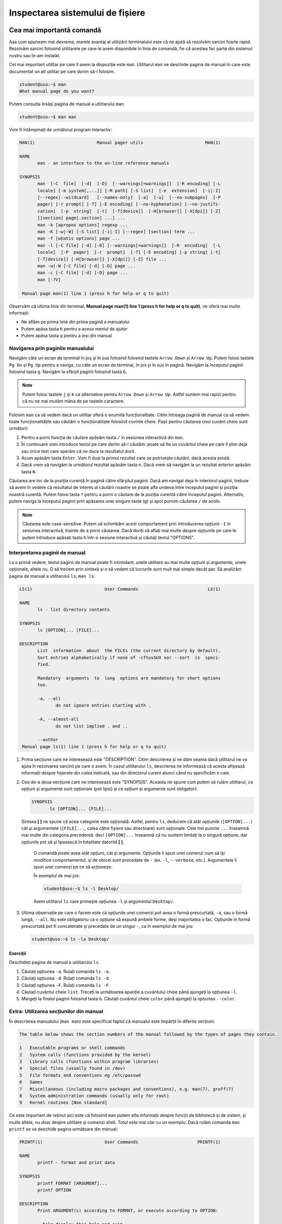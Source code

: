 .. _improve_cli_inspect_fs:

Inspectarea sistemului de fișiere
=================================


Cea mai importantă comandă
--------------------------

Așa cum spuneam mai devreme, marele avantaj al utilizării terminalului este că ne ajută să rezolvăm sarcini foarte rapid.
Rezolvăm sarcini folosind utilitarele pe care le avem disponibile în linia de comandă, fie că acestea fac parte din sistemul nostru sau le-am instalat.

Cel mai important utilitar pe care îl avem la dispoziție este ``man``.
Utilitarul ``man`` ne deschide pagina de manual în care este documentat un alt utilitar pe care dorim să-l folosim.

.. code-block:: bash

    student@uso:~$ man
    What manual page do you want?

Putem consulta însăși pagina de manual a utilitarului ``man``

.. code-block:: bash

    student@uso:~$ man man

Vom fi întâmpinați de următorul program interactiv:

.. code-block:: bash

    MAN(1)                        Manual pager utils                        MAN(1)

    NAME
           man - an interface to the on-line reference manuals

    SYNOPSIS
           man  [-C  file]  [-d]  [-D]  [--warnings[=warnings]]  [-R encoding] [-L
           locale] [-m system[,...]] [-M path] [-S list]  [-e  extension]  [-i|-I]
           [--regex|--wildcard]   [--names-only]  [-a]  [-u]  [--no-subpages]  [-P
           pager] [-r prompt] [-7] [-E encoding] [--no-hyphenation] [--no-justifi‐
           cation]  [-p  string]  [-t]  [-T[device]]  [-H[browser]] [-X[dpi]] [-Z]
           [[section] page[.section] ...] ...
           man -k [apropos options] regexp ...
           man -K [-w|-W] [-S list] [-i|-I] [--regex] [section] term ...
           man -f [whatis options] page ...
           man -l [-C file] [-d] [-D] [--warnings[=warnings]]  [-R  encoding]  [-L
           locale]  [-P  pager]  [-r  prompt]  [-7] [-E encoding] [-p string] [-t]
           [-T[device]] [-H[browser]] [-X[dpi]] [-Z] file ...
           man -w|-W [-C file] [-d] [-D] page ...
           man -c [-C file] [-d] [-D] page ...
           man [-?V]

     Manual page man(1) line 1 (press h for help or q to quit)

Observăm că ultima linie din terminal, **Manual page man(1) line 1 (press h for help or q to quit)**, ne oferă mai multe informații:

* Ne aflăm pe prima linie din prima pagină a manualului
* Putem apăsa tasta ``h`` pentru a acesa meniul de ajutor
* Putem apăsa tasta ``q`` pentru a ieși din manual

Navigarea prin paginile manualului
^^^^^^^^^^^^^^^^^^^^^^^^^^^^^^^^^^

Navigăm câte un ecran de terminal în joș și în sus folosind folosind tastele ``Arrow Down`` și ``Arrow Up``.
Putem folosi tastele ``Pg Dn`` și ``Pg Up`` pentru a naviga, cu câte un ecran de terminal, în jos și în sus în pagină.
Navigăm la începutul paginii folosind tasta ``g``.
Navigăm la sfârșit paginii folosind tasta ``G``.

.. note::

    Putem folosi tastele ``j`` și ``k`` ca alternative pentru ``Arrow Down`` și ``Arrow Up``.
    Astfel suntem mai rapizi pentru că nu ne mai mutăm mâna de pe tastele caractere.

Folosim ``man`` ca să vedem dacă un utilitar oferă o anumită funcționaltiate.
Citim întreaga pagină de manual ca să vedem toate funcționalitățile sau căutăm o funcționalitate folosind cuvinte cheie.
Pașii pentru căutarea unui cuvânt cheie sunt următorii:

#. Pentru a porni funcția de căutare apăsăm tasta ``/`` în sesiunea interactivă din ``man``.
#. În continuare vom introduce textul pe care dorim să-l căutăm: poate să fie un cuvântul cheie pe care îl știm deja sau orice text care sperăm că ne duce la rezultatul dorit.
#. Acum apăsăm tasta ``Enter``.
   Vom fi duși la primul rezultat care se potrivește căutării, dacă acesta există.
#. Dacă vrem să navigăm la următorul rezultat apăsăm tasta ``n``.
   Dacă vrem să navigăm la un rezultat anterior apăsăm tasta ``N``.

Căutarea are loc de la poziția curentă în pagină către sfârșitul paginii.
Dacă am navigat deja în interiorul paginii, trebuie să avem în vedere că rezultatul de interes al căutării noastre se poate alfa undeva între începutul paginii și poziția noastră curentă.
Putem folosi tasta ``?`` pentru a porni o căutare de la poziția curentă către începutul paginii.
Alternativ, putem naviga la începutul paginii prin apăsarea unei singure taste (``g``) și apoi pornim căutarea ``/`` de acolo.

.. note::

    Căutarea este case-sensitive.
    Putem să schimbăm acest comportament prin introducerea opțiunii ``-I`` în sesiunea interactivă, înainte de a porni căutarea.
    Dacă doriți să aflați mai multe despre opțiunile pe care le putem introduce apăsați tasta ``h`` într-o sesiune interactivă și căutați textul "OPTIONS".

Interpretarea paginii de manual
^^^^^^^^^^^^^^^^^^^^^^^^^^^^^^^

La o primă vedere, textul paginii de manual poate fi intimidant; unele utilitare au mai multe opțiuni și argumente, unele opționale, altele nu.
O să trecem prin sintaxă și o să vedem că lucrurile sunt mult mai simple decât par.
Să analizăm pagina de manual a utilitarului ``ls``; ``man ls``:

.. code-block:: bash

    LS(1)                            User Commands                           LS(1)

    NAME
           ls - list directory contents

    SYNOPSIS
           ls [OPTION]... [FILE]...

    DESCRIPTION
           List  information  about  the FILEs (the current directory by default).
           Sort entries alphabetically if none of -cftuvSUX nor --sort  is  speci‐
           fied.

           Mandatory  arguments  to  long  options are mandatory for short options
           too.

           -a, --all
                  do not ignore entries starting with .

           -A, --almost-all
                  do not list implied . and ..

           --author
     Manual page ls(1) line 1 (press h for help or q to quit)

#. Prima secțiune care ne interesează este "DESCRIPTION".
   Citim descrierea și ne dăm seama dacă utilitarul ne va ajuta în rezolvarea sarcinii pe care o avem.
   În cazul utilitarului ``ls``, descrierea ne informează că acesta afișează informații despre fișierele din calea indicată, sau din directorul curent atunci când nu specificăm o cale.

#. Cea de-a doua secțiune care ne interesează este "SYNOPSIS".
   Aceasta ne spune cum putem să rulăm utilitarul, ce opțiuni și argumente sunt opționale (pot lipsi) și ce opțiuni și argumente sunt obligatorii.

   .. code-block:: bash

       SYNOPSIS
              ls [OPTION]... [FILE]...

   Sintaxa **[ ]** ne spune că acea categorie este opțională.
   Astfel, pentru ``ls``, deducem că atât opțiunile (``[OPTION]...``) cât și argumentele (``[FILE]...``, calea către fișiere sau directoare) sunt opționale.
   Cele trei puncte ``...`` înseamnă mai multe din categoria precedentă: deci ``[OPTION]...`` înseamnă că nu suntem limitați la o singură opțiune, dar opțiunile pot să și lipsească în totalitate datorită **[ ]**.


    O comandă poate avea atât opțiuni, cât și argumente.
    Opțiunile îi spun unei comenzi cum să își modifice comportamentul, și de obicei sunt precedate de ``-`` (ex. ``-l``, ``--verbose``, etc.).
    Argumentele îi spun unei comenzi pe ce să acționeze.

    În exemplul de mai jos:

    .. code-block:: bash

        student@uso:~$ ls -l Desktop/

    Avem utilitarul ``ls`` care primește opțiunea ``-l`` și argumentul ``Desktop/``.

#. Ultima observație pe care o facem este că opțiunile unei comenzi pot avea o formă prescurtată, ``-a``, sau o formă lungă, ``--all``.
   Nu este obligatoriu ca o opțiune să expună ambele forme, deși majoritatea o fac.
   Opțiunile în formă prescurtată pot fi concatenate și precedate de un singur ``-``, ca în exemplul de mai jos:

   .. code-block:: bash

       student@uso:~$ ls -la Desktop/

Exerciții
"""""""""

Deschideți pagina de manual a utilitarului ``ls``.

#. Căutați opțiunea ``-a``.
   Rulați comanda ``ls -a``.

#. Căutați opțiunea ``-d``.
   Rulați comanda ``ls -d``.

#. Căutați opțiunea ``-F``.
   Rulați comanda ``ls -F``.

#. Căutați cuvântul cheie ``list``.
   Treceți la următoarea apariție a cuvântului cheie până ajungeți la opțiunea ``-l``.

#. Mergeți la finalul paginii folosind tasta ``G``.
   Căutați cuvântul cheie ``color`` până ajungeți la opțiunea ``--color``.

Extra: Utilizarea secțiunilor din manual
^^^^^^^^^^^^^^^^^^^^^^^^^^^^^^^^^^^^^^^^

În descrierea manualului (``man man``) este specificat faptul că manualul este împărțit în diferite secțiuni:

.. code-block:: bash

    The table below shows the section numbers of the manual followed by the types of pages they contain.

    1   Executable programs or shell commands
    2   System calls (functions provided by the kernel)
    3   Library calls (functions within program libraries)
    4   Special files (usually found in /dev)
    5   File formats and conventions eg /etc/passwd
    6   Games
    7   Miscellaneous (including macro packages and conventions), e.g. man(7), groff(7)
    8   System administration commands (usually only for root)
    9   Kernel routines [Non standard]

Ce este important de reținut aici este că folosind ``man`` putem afla informații despre funcții de bibliotecă și de sistem, și multe altele, nu doar despre utilitare și comenzi shell.
Totul este mai clar cu un exemplu.
Dacă rulăm comanda ``man printf`` se va deschide pagina următoare din manual:

.. code-block:: bash

    PRINTF(1)                        User Commands                       PRINTF(1)

    NAME
           printf - format and print data

    SYNOPSIS
           printf FORMAT [ARGUMENT]...
           printf OPTION

    DESCRIPTION
           Print ARGUMENT(s) according to FORMAT, or execute according to OPTION:

           --help display this help and exit

           --version
                  output version information and exit

           FORMAT controls the output as in C printf.  Interpreted sequences are:

           \"     double quote

           \\     backslash

     Manual page printf(1) line 1 (press h for help or q to quit)

Această pagină este pentru utilitarul ``printf``.
Observați prima linie:

.. code-block:: bash

    PRINTF(1)                        User Commands                       PRINTF(1)

Textul **PRINTF(1)** ne spune că ne uităm la pagina de manual a utilitarului ``printf`` din secțiunea **(1)** a manualului.
Exact cum ne spune descrierea din manual:

.. code-block:: bash

    1   Executable programs or shell commands

Dacă vrem să accesăm pagina de manual a funcției ``printf`` a bibliotecii standard C, folosim comanda ``man 3 printf`` și vom fi găsi pagina următoare din manual:

.. code-block:: bash

    PRINTF(3)                  Linux Programmer's Manual                 PRINTF(3)

    NAME
           printf,   fprintf,   dprintf,  sprintf,  snprintf,  vprintf,  vfprintf,
           vdprintf, vsprintf, vsnprintf - formatted output conversion

    SYNOPSIS
           #include <stdio.h>

           int printf(const char *format, ...);
           int fprintf(FILE *stream, const char *format, ...);
           int dprintf(int fd, const char *format, ...);
           int sprintf(char *str, const char *format, ...);
           int snprintf(char *str, size_t size, const char *format, ...);

           #include <stdarg.h>

           int vprintf(const char *format, va_list ap);
           int vfprintf(FILE *stream, const char *format, va_list ap);
           int vdprintf(int fd, const char *format, va_list ap);
           int vsprintf(char *str, const char *format, va_list ap);
           int vsnprintf(char *str, size_t size, const char *format, va_list ap);

     Manual page printf(3) line 1 (press h for help or q to quit)

Observăm că s-a căutat în secțiunea **(3)** din manual:

.. code-block:: bash

    3   Library calls (functions within program libraries)

Bonus: Utilizarea pachetului ``tldr``
^^^^^^^^^^^^^^^^^^^^^^^^^^^^^^^^^^^^^

Utilitarul ``tldr`` (too long, didn't read) oferă o versiune simplificată a paginilor de manual.
Acesta ne va arăta un rezumat al utilizării unei comenzi cu opțiunile cele mai des folosite în comunitate.

.. code-block:: bash

    student@uso:~$ tldr ls
    ls
    List directory contents.

     - List files one per line:
       ls -1

     - List all files, including hidden files:
       ls -a

     - Long format list (permissions, ownership, size and modification date) of all files:
       ls -la

     - Long format list with size displayed using human readable units (KB, MB, GB):
       ls -lh

     - Long format list sorted by size (descending):
       ls -lS

     - Long format list of all files, sorted by modification date (oldest first):
       ls -ltr

.. note::

    Acesta trebuie tratat ca un cheatsheet accesibil din linie de comandă.
    ``tldr`` nu elimină utilizarea paginilor ``man``, dar ne ajută să găsim rapid opțiunile uzuale.
    Acestea fiind spuse, vă recomandăm ca întotdeaună să citiți și să înțelegeți din paginile ``man`` ce efect au opțiunile unei comenzi înainte de a le folosi.
    Feriți-vă să rulați comenzi orbește, pentru că așa ați găsit pe StackOverflow, tldr, etc.
    Întotdeauna asigurați-vă că ați înțeles cum și de ce rulați comanda și abia apoi treceți la fapte.

Exerciții: Utilizarea pachetului ``tldr``
"""""""""""""""""""""""""""""""""""""""""

Instalați pachetul ``tldr`` pe mașina voastră.

#. Accesați pagina ``tldr`` a utilitarului ``ls``.

#. Accesați pagina ``tldr`` a utilitarului ``zip``.

#. Accesați pagina ``tldr`` a utilitarului ``tar``.

#. Accesați pagina ``tldr`` a utilitarului ``git``.

#. Accesați pagina ``tldr`` a utilitarului ``man``.


Navigarea sistemului de fișiere: comanda ``cd``
-----------------------------------------------

Comanda ``cd`` este una dintre cele mai folosite comenzi.
Funcționalitatea este în numele ei, **cd** fiind o abreviere pentru **change directory**.
Este esențial să ne simțim foarte comfortabili atunci când navigăm prin sistemul de fișiere.

Navigarea eficientă folosind ``cd``
^^^^^^^^^^^^^^^^^^^^^^^^^^^^^^^^^^^

Întotdeauna când deschidem un terminal o facem pentru că vrem să realizăm o sarcină: vrem să redenumim rapid ultimele poze făcute cu telefonul de la genericul **DCIM1001** la ceva util **Excursie Sinaia, Ian 2020, 1001**, vrem să ne testăm proiectul și să urcăm modificările pe GitHub, etc.

Pentru a ne realiza sarcina, vrem să navigăm în directorul în directorul în care ne-am salvat pozele.
Primul pas este să aflăm directorul curent în care ne aflăm.
Facem asta folosind comanda ``pwd``, acronim pentru print working directory.

.. code-block:: bash

    student@uso:~$ pwd
    /home/student

Observăm că ne aflăm în directorul **home** al utilizatorului **student**.
Ne vom muta în directorul în care avem pozele

.. code-block:: bash

    student@uso:~$ cd Pictures/Sinaia/
    student@uso:~/Pictures/Sinaia$

.. note::

    Observați că rezultatul comenzii ``pwd`` este o cale absolută ``/home/student``.
    O cale absolută este o cale care începe cu ``/``, adică cu directorul **root** care este rădăcina sistemului nostru de fișiere.

    Observați calea oferită comenzii ``cd``: ``Pictures/Sinaia/``.
    Aceasta nu începe cu directorul rădăcină ``/``, deci este o cale relativă la directorul în care ne aflam, adică relativă la ``/home/student``.

Acum ne aflăm în directorul pozelor.
Verificăm folosind ``pwd``

.. code-block:: bash

    student@uso:~/Pictures/Sinaia$ pwd
    /home/student/Pictures/Sinaia

În cazul de față, această verificare este redundantă deoarece avem această informație afișată în prompt: ``student@uso:~/Pictures/Sinaia``.
Remarcați faptul că în prompt, calea este afișată ``~/Pictures/Sinaia``.
Este afișată așa deoarece caracterul ``~`` (tilda) este o scurtătură pentru directorul home al utilizatorului curent, în cazul nostru ``/home/student``.

.. tip::

    Scurtătura ``~`` este disponibilă pentru orice comandă, nu doar pentru ``cd``.
    De înlocuirea ei se ocupă terminalul înainte de a executa comanda.

Putem să revenim în directorul nostru home folosindu-ne de scurtătura ``~``

.. code-block:: bash

    student@uso:~/Pictures/Sinaia$ cd ~
    student@uso:~$

Un mijloc și mai scurt prin care putem să revenim în directorul nostru home este să executăm comanda ``cd`` fără nici un argument.

.. note::

    Comenzile ``cd`` și ``cd ~`` sunt echivalente.
    În practică, folosim comanda ``cd`` simplă pentru a naviga în directorul home al utilizatorului curent.

Folosim ``~`` pentru a construi o cale absolută, care are ca punct de plecare directorul home al utilizatorului curent, așa cum putem vedea în exemplul de mai jos:

.. code-block:: bash

    student@uso:~/workspace/uni/programming/labs/lab01$ pwd
    /home/student/workspace/uni/programming/labs/lab01
    student@uso:~/workspace/uni/programming/labs/lab01$ cd ~/Pictures/Sinaia
    student@uso:~/Pictures/Sinaia$ cd -
    student@uso:~/workspace/uni/programming/labs/lab01$ cd ../../../../../Pictures/Sinaia
    student@uso:~/Pictures/Sinaia$

Observăm că sintaxa ``cd ~/Pictures/Sinaia`` este mult mai scurtă și simplă de urmărit față de alternativa ``cd ../../../../../Pictures/Sinaia``.

În exemplul de mai sus am folosit o altă scurtătură pusă la dispoziție de comanda ``cd``, anume ``cd -``.
Comanda ``cd -`` are ca efect navigarea în directorul anterior, așa cum am văzut în exemplul anterior când am folosit-o pentru a reveni în directorul ``/home/student/workspace/uni/programming/labs/lab01``.

Exerciții: Exersarea navigării în cadrul sistemului de fișiere
""""""""""""""""""""""""""""""""""""""""""""""""""""""""""""""

Prin exercițiile care urmează o să ne exersăm mâna astfel încât să devenim cât mai comfortabili cu navigarea prin sistemul de fișiere.
Trebuie să ne fie foarte clar când folosim o cale absolută, când folosim una relativă și să devenim din ce în ce mai rapizi.

.. tip::

    O să folosim tasta ``Tab`` de fiecare dată când navigăm prin sistemul de fișiere.
    Nu doar că ne ajută să scriem mai rapid calea, dar în cazul în care nu se execută funcția de auto-complete înseamnă că cel mai probabil avem o greșeală undeva în calea introdusă manual.

.. note::

    Dacă nu aveți pe sistem una din căile folosite în exerciții, creați-o.

#. Navigați în directorul rădăcină (``/``) al sistemului vostru.
   De aici, navigați în directorul ``/home/student/Pictures`` (folosiți tasta ``Tab`` pentru auto-completion).
   Reveniți în directorul rădăcină folosind ``-``.
   Reveniți în directorul ``Pictures/`` folosind ``-``.
   Navigați în directorul home folosind doar comanda ``cd``.

#. Navigați în directorul ``~/workspace/uni/programming/labs/lab01``.
   De aici, navigați în directorul ``~/workspace/uni/programming/`` folosind o cale relativă (Obs: calea voastră **NU** trebuie să înceapă cu directorul rădăcină, ``/``).
   Navigați în directorul ``~/Downloads`` folosind o cale relativă.
   Reveniți în directorul ``~/workspace/uni/programming/labs/lab01``.

#. Navigați în directorul ``~/Documents`` folosind o cale absolută (Obs: calea voastră **trebuie** să înceapă cu directorul rădăcină, ``/``).
   Navigați în directorul ``~/Desktop`` folosind o cale absolută.
   Navigați în directorul ``~/Music`` folosind o cale relativă.


Explorarea sistemului de fișiere: comanda ``ls``
------------------------------------------------

Comanda ``ls`` este și ea una dintre cele mai folosite comenzi.
Funcționalitatea este în numele ei, **ls** fiind o abreviere pentru **list**.
Folosim ``ls`` pentru a afișa mai multe informații despre conținutul unui director sau despre fișiere.

Comanda poate fi folosită fără nici un argument, ca în exemplul de mai jos:

.. code-block:: bash

    student@uso:~$ ls
    Desktop    Downloads  Pictures  Templates  examples.desktop  vm-actions-log.txt
    Documents  Music      Public    Videos     uso.git           workspace

Observă că ``ls`` ne-a afișat conținutul directorului în care ne aflăm, în exemplul de mai sus este directorul home (``~``).
``ls`` poate să primească ca argument calea către unul sau mai multe fișiere și directoare, așa vedem în exemplul de mai jos:

.. code-block:: bash

    student@uso:~$ ls workspace/ Downloads/ examples.desktop nonexistent
    ls: cannot access 'nonexistent': No such file or directory
    examples.desktop

    Downloads/:

    workspace/:
    hello  uso-lab-book

Atunci când argumentul este un director, ne este afișat conținutul acestuia, așa cum se întâmplă pentru directoarele ``workspace/`` și ``Downloads``.
Atunci când argumentul este un fișier, acesta este afișat, așa cum este cazul pentru ``examples.desktop``.
Observăm că în cazul folosim ca argument o cale către un fișier sau director care nu există (``nonexistent`` în exemplul de mai sus) utilitarul ``ls`` nu își oprește execuția.
Acesta afișează un mesaj de eroare pentru argumentul în cauză și apoi își continuă execuția cu restul argumentelor.

Afișarea fișierelor ascunse
^^^^^^^^^^^^^^^^^^^^^^^^^^^

În mediul linux, un fișier este ascuns dacă numele său începe cu caracterul ``.`` (punct).
În mod implicit, utilitarul ``ls`` omite fișierele ascunse.
Pentru a afișa fișierele ascunse folosim opțiunea ``-a`` (all).

.. code-block:: bash

    student@uso:~$ ls -a
    .              .emacs.d         .ssh                       Pictures
    ..             .gconf           .sudo_as_admin_successful  Public
    .ICEauthority  .gitconfig       .tmux                      Templates
    .bash_aliases  .gnome2          .tmux.conf                 Videos
    .bash_history  .gnome2_private  .vim                       examples.desktop
    .bash_logout   .gnupg           .viminfo                   uso.git
    .bashrc        .java            .vimrc                     vm-actions-log.txt
    .cache         .lesshst         Desktop                    workspace
    .config        .local           Documents
    .dbus          .mozilla         Downloads
    .emacs         .profile         Music

Observăm că avem o mulțime de fișiere ascunse prezente în directorul nostru home.
Multe dintre acestea sunt fișiere de configurare (``.bashrc``, ``.vimrc``, etc.) folosite de diferite programe instalate pe sistemul nostru.
Vom vorbi mai multe despre acestea în viitorul apropriat.

Afișarea informațiilor extinse despre fișiere
^^^^^^^^^^^^^^^^^^^^^^^^^^^^^^^^^^^^^^^^^^^^^

De cele mai multe ori suntem interesați să aflăm mai multe informații despre fișiere: cum ar fi tipul fișierului, permisiuni, ownership, dimensiunea și data ultimei modificări.
Toate acestea sunt afișate prin utilizarea opțiunii ``-l``:

.. code-block:: bash

    student@uso:~$ ls -l
    total 60
    drwxr-xr-x  2 student student 4096 aug  6  2018 Desktop
    drwxr-xr-x  3 student student 4096 aug 20  2018 Documents
    drwxr-xr-x  2 student student 4096 aug 11 19:35 Downloads
    drwxr-xr-x  2 student student 4096 aug  6  2018 Music
    drwxr-xr-x  3 student student 4096 aug 31 23:26 Pictures
    drwxr-xr-x  2 student student 4096 aug  6  2018 Public
    drwxr-xr-x  2 student student 4096 aug  6  2018 Templates
    drwxr-xr-x  2 student student 4096 aug  6  2018 Videos
    -rw-r--r--  1 student student 8980 aug  6  2018 examples.desktop
    drwxr-xr-x 14 student student 4096 aug 20  2018 uso.git
    -rw-r--r--  1 student student 4827 aug 21  2018 vm-actions-log.txt
    drwxr-xr-x  4 student student 4096 aug 13 18:38 workspace

Vom analiza informațiile afișate pentru directorul **Desktop**.

.. code-block:: bash

    drwxr-xr-x  2 student student 4096 aug  6  2018 Desktop

#. Vom începe cu prima coloană din exemplul de mai sus: ``drwxr-xr-x``.
   Aceasta este formată din zece caractere care formează patru grupuri:

   #. Primul grup este format dintr-un singur caracter, și denotă tipul fișierului.
      În cazul de față, caracterul ``d`` ne informează că ne uităm la un fișier de tip director.
      În cazul fișierelor obișnuite (text, imagini, etc.) primul caracter este ``-``, așa cum putem observa în cazul fișierului ``examples.desktop``.

   #. Cel de-al doilea grup este format din următoarele trei caractere și denotă permisiunile pe care le are utilizatorul care deține fișierul asupra fișierului.
      Caracterele sunt în ordine ``r`` (read) permisiuni de citire, ``w`` (write) permisiuni de scriere și ``x`` (execute) permisiuni de rulare.
      Dacă utilizatorul nu are o anumită permisiune, caracterul corespunzător este înlocuit de caracterul ``-``.
      Spunem că aceste permisiuni se aplică pentru **User**.

   #. Cel de-al treilea grup este format din următoarele trei caractere și denotă permisiunile pe care le au membrii grupului care dețin fișierul asupra fișierului.
      Permisiunile rămân din setul ``rwx``.
      Spunem că aceste permisiuni se aplică pentru **Group**.

   #. Cel de-al patrulea grup este format din ultimele trei caractere și denotă permisiunile pe care le are orice utilizator care nu deține fișierul și nici nu face parte din grupul care deține fișierul.
      Permisiunile rămân din setul ``rwx``.
      Spunem că aceste permisiuni se aplică pentru **Others**.

   Acum, pe baza informațiilor din prima coloană, putem spune următoarele despre fișierul Desktop:

   #. Acesta este un fișier de tip director (``d``)
   #. Utilizatorul care îl deține are drepturi de citire (``r``), scriere (``w``) și execuție (``x``)
   #. Grupul care îl deține are drepturi de citire (``r``), **NU** are drepturi de scriere (``-``) și are drepturi de execuție (``x``)
   #. Iar orice alt utilizator are drepturi de citire (``r``), **NU** are drepturi de scriere (``-``) și are drepturi de execuție (``x``).

   .. note::

       Pentru a putea deschide un director este necesar să avem drepturi de execuție (``x``) asupra acestuia.
       Trebuie să avem drepturi de execuție indiferent că vrem să navigăm în interiorul său, să afișăm conținutul directorului sau să creăm noi fișiere și directoare în cadrul acestuia.

#. Cea de-a treia coloană ne spune care este utilizatorul care deține fișierul.
   Astfel observăm că directorul **Desktop** este deținut de către utilizatorul ``student``.
   Asta înseamnă că permisiunile ``rwx`` corespund utilizatorului ``student``.

#. Cea de-a patra coloană ne spune care este grupul care deține fișierul.
   Astfel observăm că directorul **Desktop** este deținut de către grupul ``student``.
   Asta înseamnă că permisiunile ``r-x`` se aplică oricărui utilizator care este membru al grupului ``student``.

#. Cea de-a cincea coloană ne arată dimensiunea fișierului, exprimată în octeți.
   Putem să-i cerem utilitarului ``ls`` să ne afișeze dimensiunea folosind multiplii (K(ilo), M(ega), G(iga), etc) utilizând opțiunea ``-h`` (human readable)

   .. code-block:: bash

       student@uso:~$ ls -lh
       total 60K
       drwxr-xr-x  2 student student 4,0K aug  6  2018 Desktop
       [...]

#. Ultimele coloane ne arată data ultimei modificări, în ordinea lună, zi, an.

Afișarea informațiilor extinse despre un fișier de tip director
"""""""""""""""""""""""""""""""""""""""""""""""""""""""""""""""

Am observat că, în mod implicit, utilitarul ``ls`` ne afișază informații despre conținutul unui director atunci când primește calea către un director ca argument:

.. code-block:: bash

    student@uso:~$ ls -l Desktop/
    total 0
    -rw-r--r-- 1 student student 0 sep  2 19:39 todos.txt

Pentru a-i specifica lui ``ls`` că suntem interesați de informații despre fișierul de tip director, și nu despre conținutul său, folosim opțiunea ``-d``.

.. code-block:: bash

    student@uso:~$ ls -ld Desktop/
    drwxr-xr-x 2 student student 4096 sep  2 19:39 Desktop/

#. Afișați conținutul directoarelor ``/home``, ``Downloads`` și ``/tmp``.

#. Aflați care sunt permisiunile pe care le are orice utilizator asupra directoarelor ``/home``, ``/home/student`` și ``/tmp``.

Selectarea multiplor fișiere folosind globbing
^^^^^^^^^^^^^^^^^^^^^^^^^^^^^^^^^^^^^^^^^^^^^^

Până acum am aplicat diferite comenzi fie pe fișiere individuale, fie pe întreg directorul.
Foarte des vom avea nevoie de un mijloc prin care să putem selecta un număr variabil de fișiere care au un nume care corespunde unui tipar (*pattern*) comun.

Să revenim la scenariul prezentat anterior: vrem să selectăm pozele din excursia din Sinaia.
În directorul în care avem pozele din excursie avem și alte poze de la alte evenimente.
Știm că pozele din excursie încep toate cu numele **DCIM** și apoi sunt urmate de un număr.
Ceea ce vrem să facem este să selectăm toate pozele al căror nume corespunde acestui tipar și să le mutăm într-un director separat.
Pentru a face acest lucru, folosim **globbing**, ca în exemplul de mai jos:

.. code-block:: bash

    student@uso:~/Pictures$ mv DCIM* excursie-Sinaia-2020/

Observăm argumentul pe care l-am dat comenzii ``mv``, și anume ``DCIM*``.
Expresia ``DCIM*`` este un exemplu de globbing: adică o expresie care descrie un tipar prin folosirea unor caractere speciale, așa cum este caracterul ``*``.
În cazul de față, expresia ``DCIM*`` înseamnă orice fișier al cărui nume începe cu șirul de caractere ``DCIM``.

Caracterul special ``*``
""""""""""""""""""""""""

În sintaxa globbing, caracterul ``*`` poate fi înlocuit cu orice caracter de oricâte ori, sau poate lipsi cu totul.
În directorul nostru home (``~``), executăm următoarele comenzi:

.. code-block:: bash

    student@uso:~$ ls
    Desktop    Downloads  Pictures  Templates  examples.desktop  vm-actions-log.txt
    Documents  Music      Public    Videos     uso.git           workspace

    student@uso:~$ ls -d D*
    Desktop  Documents  Downloads

    student@uso:~$ ls -d Music*
    Music

Observăm că în expresia ``D*``, caracterul ``*`` înglobează toate caracterele care urmează literei **D**: "esktop", "ocuments" și "ownloads".
Observăm că în cazul expresie ``Music*``, ``*`` nu ține locul nici unui caracter.


Caracterul special ``?``
""""""""""""""""""""""""

În sintaxa globbing, caracterul ``?`` înlocuiește exact un caracter, oricare ar fi acela.
În directorul nostru home (``~``), executăm următoarele comenzi:

.. code-block:: bash

    student@uso:~$ ls -d Musi?
    Music

    student@uso:~$ ls -d Mus??
    Music

    student@uso:~$ ls -d Music?
    ls: cannot access 'Music?': No such file or directory

Observăm că expresiile ``Musi?`` și ``Mus??`` s-au înlocuit cu succes cu numele directorului ``Music``, dar expresia ``Music?`` a generat o eroare deoarece nu există nici un fișier **Music** urmat de un caracter.


Extra: Sintaxa specială ``[]``
""""""""""""""""""""""""""""""

În sintaxa globbing, folosim sintaxa ``[]`` pentru a defini o listă de caractere care pot fi folosite în înlocuire.
Această sintaxă înlocuiește exact un caracter din lista oferită.
În directorul nostru home (``~``), executăm următoarele comenzi:

.. code-block:: bash

    student@uso:~$ ls -d Mus[ijk]c
    Music

    student@uso:~$ ls -d Mus[abc]c
    ls: cannot access 'Mus[abc]c': No such file or directory

În expresia ``Musi[ijk]c``, i-am "spus" shellului că al patrulea caracter poate să fie oricare din lista ``[ijk]``.
În acest context, globbing a găsit cu succes numele fișierului **Music**.
În expresia ``Musi[abc]c``, i-am "spus" shellului că al patrulea caracter poate să fie oricare din lista ``[abc]``.
Deoarece nu avem niciun fișier numit **Musac**, **Musbc** sau **Muscc**, comanda ne-a afișat mesajul de eroare corespunzător.

Sintaxa ``[]`` nu ne limitează la a oferi enumarații de caractere, așa cum am făcut cu ``[ijk]`` sau ``[abc]``.
Sintaxa accepta și intervale, cum observăm în exemplul de mai jos:

.. code-block:: bash

    student@uso:~$ ls -d Mus[A-Za-z0-9]c
    Music

Citim expresia ``[A-Za-z0-9]`` în următorul mod: această expresie înlocuiește un caracter din intervalul ``A-Z`` sau din intervalul ``a-z`` sau din intervalul ``0-9``; cu alte cuvinte înlocuiește un caracter *alfa-numeric* [#glob-list]_.

.. tip::

    Folosind sintaxa ``[]`` putem rescrie mutarea pozelor a.î. să o facem mai precisă:

    .. code-block:: bash

        student@uso:~/Pictures$ mv DCIM[0-9][0-9][0-9][0-9] excursie-Sinaia-2020/

    Cu expresia de mai sus vom muta toate pozele din intervalul **DCIM0000** - **DCIM9999**.


Extra: Sintaxa specială ``{}``
""""""""""""""""""""""""""""""

În sintaxa globbing, folosim sintaxa ``{}`` pentru a defini o listă de cuvinte (grupuri de caractere) care pot fi folosite în înlocuire.
Această sintaxă înlocuiește exact un caracter din lista oferită.
În directorul vostru home (``~``), executați următoarele comenzi:

.. code-block:: bash

    student@uso:~$ ls -d {Downloads,Music}
    Downloads  Music

    student@uso:~$ ls -d {Down,Mus}*
    Downloads  Music

Citim expresia ``{Downloads,Music}``: în locul acestei expresii poate să existe cuvântul **Downloads** sau cuvântul **Music**.
Observăm că putem să combinăm orice elemente de globbing, așa cum am făcut în expresia ``{Down,Mus}*``.

Extra: Folosirea ad-litteram a caracterelor speciale
""""""""""""""""""""""""""""""""""""""""""""""""""""

Există cazuri când numele fișierelor conțin caractere speciale.
Unele fișiere pot fi prefixate cu o categorie din care fac parte, ca în exemplul de mai jos:

.. code-block:: bash

    student@uso:~$ ls Documents/uni
    '[PC] Course 01.pdf'  '[USO] Course 01.pdf'  '[USO] Course 02.pdf'

În exemplul de mai sus, fișierele pdf de curs sunt prefixate cu numele materiei: [PC], [USO].
Vrem să îi spunem sintaxei de globbing că în acest caz, șirul **[USO]** nu trebuie tratat ca o expresie, ci ca un șir de caracter normale.
Pentru a face asta, încadrăm șirul între **"**:

.. code-block:: bash

    student@uso:~$ ls Documents/uni/"[USO]"*
    'Documents/uni/[USO] Course 01.pdf'  'Documents/uni/[USO] Course 02.pdf'

Citim expresia ``"[USO]"*``: orice fișier al cărui nume începe cu șirul de caractere **[USO]** și este urmat de orice caracter.
Operația prin care eliminăm semnificația specială a unui caracter poartă numele de **escaping**; cu alte cuvinte, informal, spunem că am făcut escaping semnificației speciale a sintaxei ``[]``.
Termenul vine de la cuvântul **escape** (a scăpa), și exprimă că scăpăm de semnificația specială a unui caracter / set de caractere.


Căutarea unui fișier în sistem
------------------------------

De multe ori ne aflăm în situația în care căutăm un fișier pe disk: ex. doar ce am clonat un proiect de pe GitHub și vrem să inspectăm fișierul **Makefile** pentru a vedea cum compilăm și rulăm proiectul.
Un alt exemplu poate fi că vrem să vedem cum arată fișierele de test existente în proiect; de multe ori, ințelegem mai bine proiectul doar prin simpla inspectare a testelor.

Există două utilitare care ne permit să căutăm în cadrul sistemului de fișiere: ``locate`` și ``find``.

Utilitarul ``locate``
^^^^^^^^^^^^^^^^^^^^^

Utilitarul ``locate`` folosește o bază de date pentru a căuta în fișierele de pe sistem.
Inspectăm pagina de manual a utilitarului pentru a vedea cum îl putem folosi, folosind comanda ``man``:

.. code-block:: bash

    student@uso:~$ man locate

    SYNOPSIS
           locate [OPTION]... PATTERN...

Observăm că ``locate`` primește ca argument un șir de caractere, **PATTERN**, care fac parte din numele fișierului pe care în căutăm, dar nu trebuie să-i dăm numele exact:

.. code-block:: bash

    student@uso:~$ locate todos.txt
    /home/student/Desktop/todos.txt
    student@uso:~$ locate todos
    /home/student/Desktop/todos.txt

Putem să folosim și sintaxa globbing pentru a descrie numele fișierului căutat:

.. code-block:: bash

    student@uso:~$ locate "*.txt"
    /home/student/vm-actions-log.txt
    /home/student/.local/lib/python2.7/site-packages/Keras_Applications-1.0.8.dist-info/top_level.txt
    /home/student/.local/lib/python2.7/site-packages/Keras_Preprocessing-1.1.2.dist-info/top_level.txt
    /home/student/.local/lib/python2.7/site-packages/Markdown-3.1.1.dist-info/entry_points.txt
    /home/student/.local/lib/python2.7/site-packages/Markdown-3.1.1.dist-info/top_level.txt
    /home/student/.local/lib/python2.7/site-packages/Werkzeug-1.0.1.dist-info/top_level.txt

Căutările cu ``locate`` sunt foarte rapide.
Acest lucru se datorează utilizării bazei de date pentru a indexa fișierele din sistem.
Baza de date se reconstruiește periodic, o dată la 24h.
Asta înseamnă că locate nu va găsi fișiere care au fost create după reconstrucția bazei de date.
Dacă vrem să reconstruim baza de date, folosim comanda ``updatedb``.

Hai să clonăm repository-ul **TheAlgorithms/C**.
Acesta conține implementările diferitor algoritmi folosind limbajul de programare C.

.. code-block:: bash

    student@uso:~$ cd workspace
    student@uso:~/workspace$ git clone https://github.com/TheAlgorithms/C.git
    student@uso:~/workspace$ cd C

Fiind vorba despre un repository care implementează algoritmi clasici, ne așteptăm să găsim și algoritmi de căutare, cum ar fi binary-search.
Hai să căutăm după cuvântul cheie **search**.

.. code-block:: bash

    student@uso:~/workspace/$ locate search | grep workspace/C
    student@uso:~/workspace/$ 

Observăm că nu am găsit nici un rezultat.
Cum spuneam mai devreme, trebuie să reconstruim baza de date pentru a căuta în fișierele nou create.

.. code-block:: bash

    student@uso:~/workspace/C$ sudo updatedb
    [sudo] password for student: 

Comanda ``updatedb`` trebuie executată în mod privilegiat, așa că folosim ``sudo``.
Parola utilizatorului **student**, pe mașina noastră virtuală, este **student**.

.. code-block:: bash

    student@uso:~/workspace/C$ locate search | grep workspace/C
    /home/student/workspace/C/searching
    /home/student/workspace/C/data_structures/binary_trees/binary_search_tree.c
    /home/student/workspace/C/searching/CMakeLists.txt
    /home/student/workspace/C/searching/binary_search.c
    /home/student/workspace/C/searching/fibonacci_search.c
    /home/student/workspace/C/searching/interpolation_search.c
    /home/student/workspace/C/searching/jump_search.c
    /home/student/workspace/C/searching/linear_search.c
    /home/student/workspace/C/searching/modified_binary_search.c
    /home/student/workspace/C/searching/other_binary_search.c
    /home/student/workspace/C/searching/pattern_search
    /home/student/workspace/C/searching/ternary_search.c
    /home/student/workspace/C/searching/pattern_search/CMakeLists.txt
    /home/student/workspace/C/searching/pattern_search/boyer_moore_search.c
    /home/student/workspace/C/searching/pattern_search/naive_search.c
    /home/student/workspace/C/searching/pattern_search/rabin_karp_search.c

Exerciții
"""""""""

#. Folosind ``locate`` căutați fișierele care conțin șirul ``bubble_sort`` în nume.

#. Folosind ``locate`` căutați fișierele care conțin șirul ``quick_sort`` în nume.

#. Folosind ``locate`` căutați fișierele care conțin șirul ``merge_sort`` în nume.

#. Folosind ``locate`` căutați fișierele care conțin șirul ``sort`` în nume.

Utilitarul ``find``
^^^^^^^^^^^^^^^^^^^

Utilitarul ``find`` îndeplinește același scop: căuta în fișierele de pe sistem.
``find`` este un utilitar mai complex decât ``locate``.
Acesta ne permite să căutăm fișiere după nume, permisiuni, tipul fișierelor, data ultimei modificări și multe altele.
Inspectăm pagina de manual a utilitarului pentru a vedea cum îl putem folosi.

.. code-block:: bash

    student@uso:~$ man find

    SYNOPSIS
           find  [-H]  [-L]  [-P]  [-D  debugopts]  [-Olevel]  [starting-point...]
           [expression]


La o primă vedere, ``find`` poate părea complex și intimidant, dar lucrurile stau foarte simplu.
Folosim ``find`` cu sintaxa ``find [starting-point] [expression]``, ca în exemplul de mai jos:

.. code-block:: bash

    student@uso:~$ find . -name "*search*"
    ./C/searching
    ./C/searching/linear_search.c
    ./C/searching/other_binary_search.c
    ./C/searching/binary_search.c
    ./C/searching/modified_binary_search.c
    ./C/searching/jump_search.c
    ./C/searching/interpolation_search.c
    ./C/searching/fibonacci_search.c
    ./C/searching/ternary_search.c
    ./C/searching/pattern_searc h
    ./C/searching/pattern_search/naive_search.c
    ./C/searching/pattern_search/boyer_moore_search.c
    ./C/searching/pattern_search/rabin_karp_search.c
    ./C/data_structures/binary_trees/binary_search_tree.c

În exemplul de mai sus observă că am folosit ca **starting-point** ``.`` (căutarea pleacă din directorul curent), iar ca **expression** ``-name "*search*"``.

Utilitarul ``find`` folosește o expresie compusă pentru căutare.
În exemplul anterior am folosit opțiunea ``-name PATTERN``.
Exact ca în cazul utilitarului ``locate``, **PATTERN** poate folosi sintaxa globbing, așa cum am făcut în exemplul de mai sus ``"*search*"``.

.. note::
    Atunci când folosim sintaxa globbing, trebuie să fim atenți să încadrăm **PATTERN** între ``"`` (ghilimele), așa cum am făcut în exemplul de mai sus.
    Trebuie să facem asta pentru ca sintaxa globbing să fie interpretată de către utilitarul ``find`` și nu de către terminalul (``bash``) din care lansăm utilitarul.

Extra: Scenarii complexe de căutare
"""""""""""""""""""""""""""""""""""

Utilitarul ``find`` are o lungă listă de opțiuni pe care le putem folosi în expresii de căutare.
Una din opțiunile mai populare este ``-type`` care ne oferă posibilitatea de a căuta după tipul unui fișier:

.. code-block:: bash

    student@uso:~$ find workspace/C -type f
    workspace/C/leetcode/src/226.c
    workspace/C/leetcode/src/700.c
    workspace/C/leetcode/src/278.c
    [...]

În exemplul de mai sus i-am spus utilitarului ``find`` că vrem să căutăm în directorul ``~/workspace/C`` toate fișierele text (regular file) ``-type f``.

**Exercițiu:** Accesați pagina de manual a utilitarului find (``man find``) și căutați opțiunea ``-type``.
Căutați în directorul ``workspace/C`` după fiecare tip de fișier suportat de opțiunea ``-type``.

.. note::
    Reminder: pentru a căuta în man folosim ``/`` pentru a intra în search mode și apoi introducem textul pe care îl căutam ``-type`` urmat de tasta ``Enter``; pentru a ne duce la următorul rezultat al căutării folosim tasta ``n`` (next).

În cadrul unei căutări putem să combinăm opțiunile de căutare:

.. code-block:: bash

    student@uso:~$ find workspace/C -type f -name "*search*"
    workspace/C/searching/modified_binary_search.c
    workspace/C/searching/ternary_search.c
    workspace/C/searching/jump_search.c
    workspace/C/searching/binary_search.c

În exemplul de mai sus căutăm toate fișierele text care conțin șirul **search** în nume.

Utilitarul ``find`` ne permite să executăm comenzi asupra rezultatelor căutării.
Facem acest cu opțiunea ``-exec command {} ;``.
Atunci când folosim ``-exec``, rezultatul căutării va înlocui șirul **'{}'** în textul comenzii; comanda de executat trebuie să se termine în caracterul ``;``.

Observăm exemplul de mai jos:

.. code-block:: bash

    student@uso:~$ find workspace/C -type f -name "*search*" -exec ls -l {} \;
    -rw-r--r-- 1 student student 3312 sep 17 19:20 workspace/C/searching/modified_binary_search.c
    -rw-r--r-- 1 student student 1782 sep 17 19:20 workspace/C/searching/ternary_search.c
    -rw-r--r-- 1 student student 1624 sep 17 19:20 workspace/C/searching/jump_search.c
    -rw-r--r-- 1 student student 2799 sep 17 19:20 workspace/C/searching/binary_search.c
    -rw-r--r-- 1 student student 867 sep 17 19:20 workspace/C/searching/other_binary_search.c

În exemplul de mai sus, argumetul opțiunii ``exec`` este ``ls -l {} \;``.
În cuvinte, pentru fiecare fișier text care conține șirul **search** vom afișa informații în format lung (``ls -l {}``).
Observăm că ``-exec`` se încheie cu ``\;``: este nevoie să escapăm caracterul ``;`` pentru ca acesta să fie interpretat de către utilitarul ``find`` și nu de către terminalul în care rulăm, exact ca în cazul ``-name PATTERN``.

În secțiunile ce urmează vom vedea cum ne folosim de opțiunea ``exec`` pentru a face recursiv search & replace în fișiere.

.. rubric:: Note de subsol

.. [#glob-list]

    Folosim forma ``A-Za-z`` pentru a spune orice caracter din alfabetul englez, indiferent dacă este majusculă sau nu.
    Nu putem folosi forma ``A-z`` datorită reprezentării caracterelor în tabelul ascii.
    Caracterele **A-Z** sunt reprezentate în intervalul **65-90**, iar caracterele **a-z** în intervalul **97-122** în tabelul ascii.
    Dacă am folosi forma **A-z**, i-am spune expresiei globbing să includă și caracterele din intervalul **91-96** din tabelul ascii în expresia noastră.
